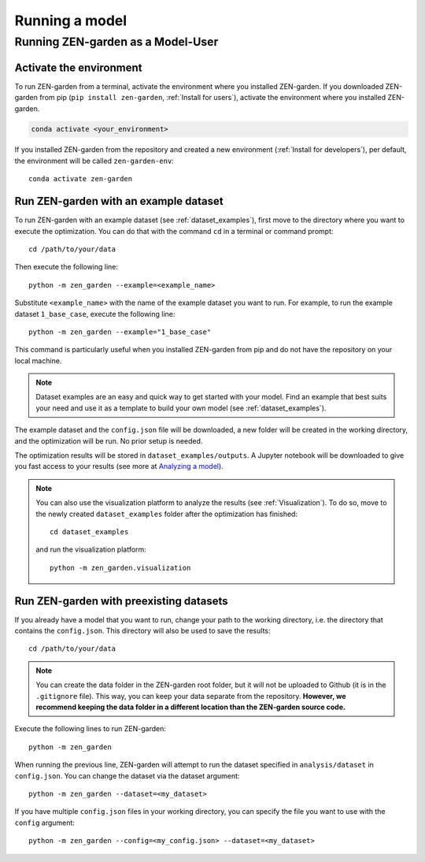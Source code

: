 .. _Running a model:

###############
Running a model
###############

.. _Running ZEN-garden as a Model-User:

Running ZEN-garden as a Model-User
==================================

Activate the environment
------------------------

To run ZEN-garden from a terminal, activate the environment where you installed ZEN-garden. If you downloaded ZEN-garden from pip (``pip install zen-garden``, :ref:`Install for users`), activate the environment where you installed ZEN-garden.

.. code-block::

    conda activate <your_environment>

If you installed ZEN-garden from the repository and created a new environment (:ref:`Install for developers`), per default, the environment will be called ``zen-garden-env``::

  conda activate zen-garden

.. _Run example:

Run ZEN-garden with an example dataset
--------------------------------------

To run ZEN-garden with an example dataset (see :ref:`dataset_examples`), first move to the directory where you want to execute the optimization. You can do that with the command ``cd`` in a terminal or command prompt::

    cd /path/to/your/data

Then execute the following line::

  python -m zen_garden --example=<example_name>

Substitute ``<example_name>`` with the name of the example dataset you want to run. For example, to run the example dataset ``1_base_case``, execute the following line::

  python -m zen_garden --example="1_base_case"

This command is particularly useful when you installed ZEN-garden from pip and do not have the repository on your local machine.

.. note::
    Dataset examples are an easy and quick way to get started with your model.
    Find an example that best suits your need and use it as a template to build your own model (see :ref:`dataset_examples`).

The example dataset and the ``config.json`` file will be downloaded, a new folder will be created in the working directory, and the optimization will be run. No prior setup is needed.

The optimization results will be stored in ``dataset_examples/outputs``. A Jupyter notebook will be downloaded to give you fast access to your results (see more at `Analyzing a model <analyzing_models.rst>`_).

.. note::

    You can also use the visualization platform to analyze the results (see :ref:`Visualization`). To do so, move to the newly created ``dataset_examples`` folder after the optimization has finished::

        cd dataset_examples

    and run the visualization platform::

        python -m zen_garden.visualization

.. _Run ZEN-garden with preexisting datasets:

Run ZEN-garden with preexisting datasets
----------------------------------------

If you already have a model that you want to run, change your path to the working directory, i.e. the directory that contains the ``config.json``. This directory will also be used to save the results::

  cd /path/to/your/data

.. note::
    You can create the data folder in the ZEN-garden root folder, but it will not be uploaded to Github (it is in the ``.gitignore`` file).
    This way, you can keep your data separate from the repository. **However, we recommend keeping the data folder in a different location than the ZEN-garden source code.**

Execute the following lines to run ZEN-garden::

  python -m zen_garden

When running the previous line, ZEN-garden will attempt to run the dataset specified in ``analysis/dataset`` in ``config.json``. You can change the dataset via the dataset argument::

  python -m zen_garden --dataset=<my_dataset>

If you have multiple ``config.json`` files in your working directory, you can specify the file you want to use with the ``config`` argument::

  python -m zen_garden --config=<my_config.json> --dataset=<my_dataset>
  